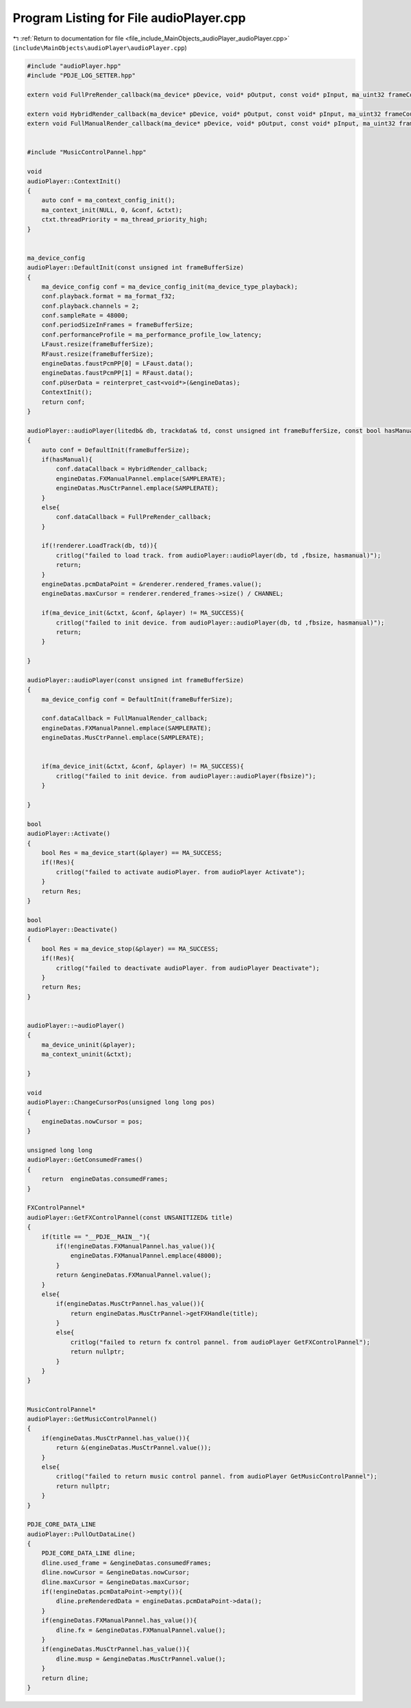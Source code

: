 
.. _program_listing_file_include_MainObjects_audioPlayer_audioPlayer.cpp:

Program Listing for File audioPlayer.cpp
========================================

|exhale_lsh| :ref:`Return to documentation for file <file_include_MainObjects_audioPlayer_audioPlayer.cpp>` (``include\MainObjects\audioPlayer\audioPlayer.cpp``)

.. |exhale_lsh| unicode:: U+021B0 .. UPWARDS ARROW WITH TIP LEFTWARDS

.. code-block:: cpp

   #include "audioPlayer.hpp"
   #include "PDJE_LOG_SETTER.hpp"
   
   extern void FullPreRender_callback(ma_device* pDevice, void* pOutput, const void* pInput, ma_uint32 frameCount);
   
   extern void HybridRender_callback(ma_device* pDevice, void* pOutput, const void* pInput, ma_uint32 frameCount);
   extern void FullManualRender_callback(ma_device* pDevice, void* pOutput, const void* pInput, ma_uint32 frameCount);
   
   
   #include "MusicControlPannel.hpp"
   
   void
   audioPlayer::ContextInit()
   {
       auto conf = ma_context_config_init();
       ma_context_init(NULL, 0, &conf, &ctxt);
       ctxt.threadPriority = ma_thread_priority_high;
   }
   
   
   ma_device_config
   audioPlayer::DefaultInit(const unsigned int frameBufferSize)
   {
       ma_device_config conf = ma_device_config_init(ma_device_type_playback);
       conf.playback.format = ma_format_f32;
       conf.playback.channels = 2;
       conf.sampleRate = 48000;
       conf.periodSizeInFrames = frameBufferSize;
       conf.performanceProfile = ma_performance_profile_low_latency;
       LFaust.resize(frameBufferSize);
       RFaust.resize(frameBufferSize);
       engineDatas.faustPcmPP[0] = LFaust.data();
       engineDatas.faustPcmPP[1] = RFaust.data();
       conf.pUserData = reinterpret_cast<void*>(&engineDatas);
       ContextInit();
       return conf;
   }
   
   audioPlayer::audioPlayer(litedb& db, trackdata& td, const unsigned int frameBufferSize, const bool hasManual)
   {
       auto conf = DefaultInit(frameBufferSize);
       if(hasManual){
           conf.dataCallback = HybridRender_callback;
           engineDatas.FXManualPannel.emplace(SAMPLERATE);
           engineDatas.MusCtrPannel.emplace(SAMPLERATE);
       }
       else{
           conf.dataCallback = FullPreRender_callback;
       }
       
       if(!renderer.LoadTrack(db, td)){
           critlog("failed to load track. from audioPlayer::audioPlayer(db, td ,fbsize, hasmanual)");
           return;
       }
       engineDatas.pcmDataPoint = &renderer.rendered_frames.value();
       engineDatas.maxCursor = renderer.rendered_frames->size() / CHANNEL;
       
       if(ma_device_init(&ctxt, &conf, &player) != MA_SUCCESS){
           critlog("failed to init device. from audioPlayer::audioPlayer(db, td ,fbsize, hasmanual)");
           return;
       }
       
   }
   
   audioPlayer::audioPlayer(const unsigned int frameBufferSize)
   {
       ma_device_config conf = DefaultInit(frameBufferSize);
       
       conf.dataCallback = FullManualRender_callback;
       engineDatas.FXManualPannel.emplace(SAMPLERATE);
       engineDatas.MusCtrPannel.emplace(SAMPLERATE);
       
   
       if(ma_device_init(&ctxt, &conf, &player) != MA_SUCCESS){
           critlog("failed to init device. from audioPlayer::audioPlayer(fbsize)");
       }
       
   }
   
   bool
   audioPlayer::Activate()
   {
       bool Res = ma_device_start(&player) == MA_SUCCESS;
       if(!Res){
           critlog("failed to activate audioPlayer. from audioPlayer Activate");
       }
       return Res;
   }
   
   bool
   audioPlayer::Deactivate()
   {
       bool Res = ma_device_stop(&player) == MA_SUCCESS;
       if(!Res){
           critlog("failed to deactivate audioPlayer. from audioPlayer Deactivate");
       }
       return Res;
   }
   
   
   audioPlayer::~audioPlayer()
   {
       ma_device_uninit(&player);
       ma_context_uninit(&ctxt);
       
   }
   
   void
   audioPlayer::ChangeCursorPos(unsigned long long pos)
   {
       engineDatas.nowCursor = pos;
   }
   
   unsigned long long
   audioPlayer::GetConsumedFrames()
   {
       return  engineDatas.consumedFrames;
   }
   
   FXControlPannel*
   audioPlayer::GetFXControlPannel(const UNSANITIZED& title)
   {
       if(title == "__PDJE__MAIN__"){
           if(!engineDatas.FXManualPannel.has_value()){
               engineDatas.FXManualPannel.emplace(48000);
           }
           return &engineDatas.FXManualPannel.value();
       }
       else{
           if(engineDatas.MusCtrPannel.has_value()){
               return engineDatas.MusCtrPannel->getFXHandle(title);
           }
           else{
               critlog("failed to return fx control pannel. from audioPlayer GetFXControlPannel");
               return nullptr;
           }
       }
   }
   
   
   MusicControlPannel* 
   audioPlayer::GetMusicControlPannel()
   {
       if(engineDatas.MusCtrPannel.has_value()){
           return &(engineDatas.MusCtrPannel.value());
       }
       else{
           critlog("failed to return music control pannel. from audioPlayer GetMusicControlPannel");
           return nullptr;
       }
   }
   
   PDJE_CORE_DATA_LINE
   audioPlayer::PullOutDataLine()
   {
       PDJE_CORE_DATA_LINE dline;
       dline.used_frame = &engineDatas.consumedFrames;
       dline.nowCursor = &engineDatas.nowCursor;
       dline.maxCursor = &engineDatas.maxCursor;
       if(!engineDatas.pcmDataPoint->empty()){
           dline.preRenderedData = engineDatas.pcmDataPoint->data();
       }
       if(engineDatas.FXManualPannel.has_value()){
           dline.fx = &engineDatas.FXManualPannel.value();
       }
       if(engineDatas.MusCtrPannel.has_value()){
           dline.musp = &engineDatas.MusCtrPannel.value();
       }
       return dline;
   }
